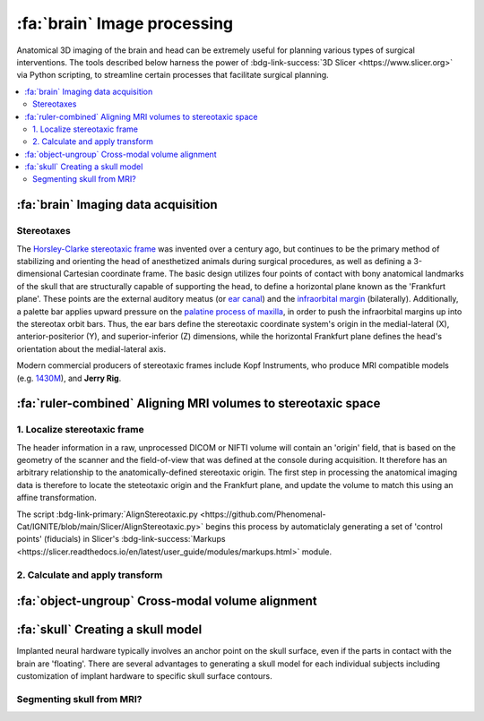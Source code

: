 .. _ImageProcessing:

=========================================
:fa:`brain` Image processing
=========================================

Anatomical 3D imaging of the brain and head can be extremely useful for planning various types of surgical interventions. The tools described below harness the power of :bdg-link-success:`3D Slicer <https://www.slicer.org>` via Python scripting, to streamline certain processes that facilitate surgical planning.


.. contents:: :local:


:fa:`brain` Imaging data acquisition
======================================


.. _Stereotax:

Stereotaxes
---------------

.. image:: _images/Guides/StereotaxModels/Stereotax_JerryRig.jpg
	:width: 30%
	:align: right

The `Horsley-Clarke stereotaxic frame <https://en.wikipedia.org/wiki/Stereotactic_surgery#History>`_ was invented over a century ago, but continues to be the primary method of stabilizing and orienting the head of anesthetized animals during surgical procedures, as well as defining a 3-dimensional Cartesian coordinate frame. The basic design utilizes four points of contact with bony anatomical landmarks of the skull that are structurally capable of supporting the head, to define a horizontal plane known as the 'Frankfurt plane'. These points are the external auditory meatus (or `ear canal <https://en.wikipedia.org/wiki/Ear_canal>`_) and the `infraorbital margin <https://en.wikipedia.org/wiki/Infraorbital_margin>`_ (bilaterally). Additionally, a palette bar applies upward pressure on the `palatine process of maxilla <https://en.wikipedia.org/wiki/Palatine_process_of_maxilla>`_, in order to push the infraorbital margins up into the stereotax orbit bars. Thus, the ear bars define the stereotaxic coordinate system's origin in the medial-lateral (X), anterior-positerior (Y), and superior-inferior (Z) dimensions, while the horizontal Frankfurt plane defines the head's orientation about the medial-lateral axis. 

Modern commercial producers of stereotaxic frames include Kopf Instruments, who produce MRI compatible models (e.g. `1430M <https://kopfinstruments.com/product/model-1430m-mri-stereotaxic-instrument/>`_), and **Jerry Rig**. 




.. |NIF_Import| image:: _images/Logos/NIF_Logo.png
	:height: 25px

.. dropdown:: :fa:`server` Data import module for |NIF_Import| users
	:color: info
	:chevron: down-up
	:class-body: sd-bg-secondary sd-text-dark

	.. image:: _images/Screenshots/Slicer/NIF_Import_Module.png
		:width: 30%
		:align: right

	A Slicer module named :bdg-link-primary:`NIF_Import <https://github.com/Phenomenal-Cat/IGNITE/tree/main/Slicer/IGNITE/NIF_Import>` is provided specifically for researchers at NIH who use the `Neurophysiology Imaging Facility (NIF) Core <https://www.nimh.nih.gov/research/research-conducted-at-nimh/research-areas/research-support-services/nif>`_ to acquire their imaging data. It requires the user's computer to be connected to the NIH network, and to have the NIFVAULT network storage volume mounted. Users on the NIH network can access information on how to do this via the `NIF's intranet documentation site <https://nif.nimh.nih.gov/doc/NIF-DataAccess.html#nifvault-server>`_.

	To use the :bdg-link-primary:`NIF_Import <https://github.com/Phenomenal-Cat/IGNITE/tree/main/Slicer/IGNITE/NIF_Import>` module, type a subject's name or ID in the :bdg-success:`Subject name / ID` field. The module will then search NIFVAULT's DICOM directories for MRI and CT data folders that contain matching strings, and list the session dates of any data it finds in the :bdg-success:`MRI session` and :bdg-success:`CT session` fields below. The user should select a single session for each modality and the module will then locate appropriate volumes within each session folder, to load into the viewer via SLicer's :bdg-link-primary:`DICOM <https://slicer.readthedocs.io/en/latest/user_guide/modules/dicom.html>` module. 

	Optionally, the following processes can be applied after importing the selected volumes:

		- :bdg-success:`Apply de-sphinx rotation?` - This is checked by default, and should always be used for raw DICOM data coming from the NIF's Siemens Prisma 3T MRI scanner.
		- :bdg-success:`Initialize stereotax control points?` - Checking this box will generate an initial set of control points within Slicer's :bdg-link-primary:`Markups <https://slicer.readthedocs.io/en/latest/user_guide/modules/markups.html>` module, which can be manually positioned to define the Frankfurt plane of stereotaxic coordinate system (see below).
		- :bdg-success:`Export skull surface?` -  Checking this box will generate an initial segmentation using Slicer's :bdg-link-primary:`Segmentations <https://slicer.readthedocs.io/en/latest/user_guide/modules/segmentations.html>` of the selected CT volume that aims to separate bone from air and tissue. 








:fa:`ruler-combined` Aligning MRI volumes to stereotaxic space
=====================================================================


1. Localize stereotaxic frame
------------------------------------------

The header information in a raw, unprocessed DICOM or NIFTI volume will contain an 'origin' field, that is based on the geometry of the scanner and the field-of-view that was defined at the console during acquisition. It therefore has an arbitrary relationship to the anatomically-defined stereotaxic origin. The first step in processing the anatomical imaging data is therefore to locate the steteotaxic origin and the Frankfurt plane, and update the volume to match this using an affine transformation.


The script :bdg-link-primary:`AlignStereotaxic.py <https://github.com/Phenomenal-Cat/IGNITE/blob/main/Slicer/AlignStereotaxic.py>` begins this process by automaticlaly generating a set of 'control points' (fiducials) in Slicer's :bdg-link-success:`Markups <https://slicer.readthedocs.io/en/latest/user_guide/modules/markups.html>` module.



2. Calculate and apply transform
------------------------------------------




:fa:`object-ungroup` Cross-modal volume alignment
======================================================





:fa:`skull` Creating a skull model
=========================================

.. image:: _images/Guides/SkullSegmentation/SkullTest1.png
  :width: 30%
  :align: right
  :alt: 3D rendered skull

Implanted neural hardware typically involves an anchor point on the skull surface, even if the parts in contact with the brain are 'floating'. There are several advantages to generating a skull model for each individual subjects including customization of implant hardware to specific skull surface contours.

.. container:: clearer

    .. image :: _images/spacer.png
       :width: 1

Segmenting skull from MRI?
------------------------------


.. dropdown:: :octicon:`info` **Why use CT rather than MRI?**
  :open:
  :color: primary
  :chevron: down-up

  Magnetic resonance imaging :bdg-info:`MRI` and Computed tomography :bdg-danger:`CT` volumes contain very different tissue contrasts, as shown in the example coronal slice images below. CT has relatively low contrast for different tissue types but has excellent contrast between bone and soft tissue. Bone in a T1-weighted MRI on the other hand has a range of intensities that overlap with that of air, which makes it more difficult to segment via thresholding. Additionally, CT scans tend to be higher resolution. In the images below, the MRI has 0.5mm isotropic voxels and took ~30 minutes to acquire, while the CT has 0.2mm isotropic voxels and took ~1 minute to acquire. **It is therefore recommended to acquire a CT of the subject when possible** (in addition to anatomical MRIs), for use in skull reconstruction process. If for some reason you needed to reconstruct a skull from MRI data, it is still possible but requires more manual intervention and the end result will be less accurate than with CT. The interactive 3D models embedded below demonstrate this difference. 


	.. grid:: 2
		:gutter: 2
		:margin: 0
		:padding: 0

		.. grid-item-card::
   			:margin: 0
   			:columns: 6
   			:class-card: sd-bg-secondary sd-text-white sd-rounded-3 sd-border-0
   			:class-header: sd-bg-info sd-rounded-3
   			:class-footer: sd-bg-dark

			:fa:`magnet` **MRI**
			^^^^^^

			.. image:: _images/Guides/SkullSegmentation/ImageContrast_MRI.png
				:align: center
				:width: 400

			+++++
			.. raw:: html

				<iframe title="MRI Skull Decimated" frameborder="0" allowfullscreen mozallowfullscreen="true" webkitallowfullscreen="true" allow="fullscreen; autoplay; vr" xr-spatial-tracking execution-while-out-of-viewport execution-while-not-rendered web-share width="300" height="200" src="https://sketchfab.com/models/704648e9e4224e7fa14eae38f407bfa0/embed?autospin=0.5&autostart=1&ui_theme=dark"> </iframe>

			- **Scanner:** 			Siemens Prisma 3T
			- **Voxel size:**		0.5 mm  isotropic
			- **Scan duration:**	~30 minutes
			- **Reconstruction:**	Manual

		.. grid-item-card::
			:margin: 0
			:columns: 6
			:class-card: sd-bg-secondary sd-text-white sd-rounded-3 sd-border-0
			:class-header: sd-bg-danger sd-rounded-3
			:class-footer: sd-bg-dark

			:fa:`radiation` **CT**
			^^^^^^

			.. image:: _images/Guides/SkullSegmentation/ImageContrast_CT.png
				:align: center
				:width: 400

			+++++
			.. raw:: html

				<iframe title="CT_Skull_decimated" frameborder="0" allowfullscreen mozallowfullscreen="true" webkitallowfullscreen="true" allow="fullscreen; autoplay; vr" xr-spatial-tracking execution-while-out-of-viewport execution-while-not-rendered web-share width="300" height="200" src="https://sketchfab.com/models/30c5d657f68e47f99befd2a5a2c2889e/embed?autospin=0.5&autostart=1&ui_theme=dark"> </iframe>

			- **Scanner:** 			Epica Vimago CT
			- **Voxel size:**		0.2 mm  isotropic
			- **Scan duration:**	<1 minute
			- **Reconstruction:**	Automated


	The video below demonstrates how to segment a skull surface from a T1-weighted MRI using 3D Slicer. Note that this process requires the :bdg-link-primary:`SurfaceWrapSolidify <https://github.com/sebastianandress/Slicer-SurfaceWrapSolidify>` extension, which can be easily installed via the :bdg-link-primary:`Extensions Manager <https://slicer.readthedocs.io/en/latest/user_guide/extensions_manager.html>` wizard.

  	.. raw:: html

  		<iframe src="https://nih.app.box.com/embed/s/oo29puywnshxnlsda2xegnsfugvc080m?sortColumn=date&view=list" width="600" height="450" frameborder="0" allowfullscreen webkitallowfullscreen msallowfullscreen></iframe>

